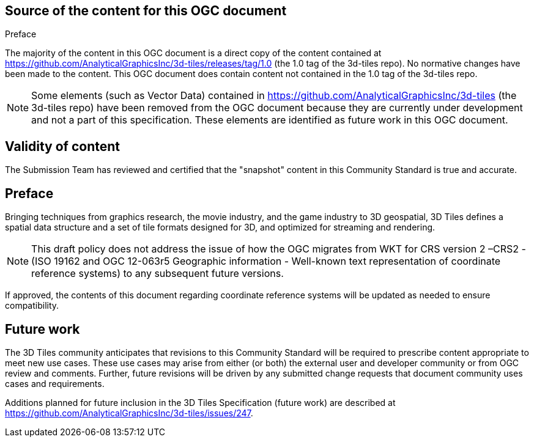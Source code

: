 .Preface

== Source of the content for this OGC document

The majority of the content in this OGC document is a direct copy of the content contained at  https://github.com/AnalyticalGraphicsInc/3d-tiles/releases/tag/1.0[https://github.com/AnalyticalGraphicsInc/3d-tiles/releases/tag/1.0] (the 1.0 tag of the 3d-tiles repo). No normative changes have been made to the content. This OGC document does contain content not contained in the 1.0 tag of the 3d-tiles repo.

NOTE: Some elements (such as Vector Data) contained in https://github.com/AnalyticalGraphicsInc/3d-tiles[https://github.com/AnalyticalGraphicsInc/3d-tiles] (the 3d-tiles repo) have been removed from the OGC document because they are currently under development and not a part of this specification. These elements are identified as future work in this OGC document.

== Validity of content

The Submission Team has reviewed and certified that the "snapshot" content in this Community Standard is true and accurate.

== Preface

Bringing techniques from graphics research, the movie industry, and the game industry to 3D geospatial, 3D Tiles defines a spatial data structure and a set of tile formats designed for 3D, and optimized for streaming and rendering.

NOTE: This draft policy does not address the issue of how the OGC migrates from WKT for CRS version 2 –CRS2 - (ISO 19162 and OGC 12-063r5 Geographic information - Well-known text representation of coordinate reference systems) to any subsequent future versions.

If approved, the contents of this document regarding coordinate reference systems will be updated as needed to ensure compatibility.

== Future work

The 3D Tiles community anticipates that revisions to this Community Standard will be required to prescribe content appropriate to meet new use cases.  These use cases may arise from either (or both) the external user and developer community or from OGC review and comments. Further, future revisions will be driven by any submitted change requests that document community uses cases and requirements.

Additions planned for future inclusion in the 3D Tiles Specification (future work) are described at https://github.com/AnalyticalGraphicsInc/3d-tiles/issues/247[https://github.com/AnalyticalGraphicsInc/3d-tiles/issues/247].